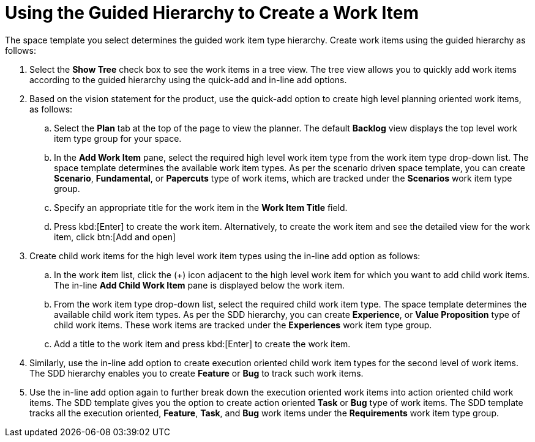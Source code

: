 [id="using_guided_hierarchy_to_create_work_item"]
= Using the Guided Hierarchy to Create a Work Item

The space template you select determines the guided work item type hierarchy.
Create work items using the guided hierarchy as follows:

. Select the *Show Tree* check box to see the work items in a tree view. The tree view allows you to quickly add work items according to the guided hierarchy using the quick-add and in-line add options.
. Based on the vision statement for the product, use the quick-add option to create high level planning oriented work items, as follows:
.. Select the *Plan* tab at the top of the page to view the planner. The default *Backlog* view displays the top level work item type group for your space.
.. In the *Add Work Item* pane, select the required high level work item type from the work item type drop-down list. The space template determines the available work item types. As per the scenario driven space template, you can create *Scenario*, *Fundamental*, or *Papercuts* type of work items, which are tracked under the *Scenarios* work item type group.
.. Specify an appropriate title for the work item in the *Work Item Title* field.
.. Press kbd:[Enter] to create the work item. Alternatively, to create the work item and see the detailed view for the work item, click btn:[Add and open]
//See Viewing and modifying work item for further details.
. Create child work items for the high level work item types using the in-line add option as follows:
.. In the work item list, click the (+) icon adjacent to the high level work item for which you want to add child work items. The in-line *Add Child Work Item* pane is displayed below the work item.
.. From the work item type drop-down list, select the required child work item type. The space template determines the available child work item types. As per the SDD hierarchy, you can create *Experience*, or *Value Proposition* type of child work items. These work items are tracked under the *Experiences* work item type group.
.. Add a title to the work item and press kbd:[Enter] to create the work item.
. Similarly, use the in-line add option to create execution oriented child work item types for the second level of work items. The SDD hierarchy enables you to create *Feature* or *Bug* to track such work items.
. Use the in-line add option again to further break down the execution oriented work items into action oriented child work items. The SDD template gives you the option to create action oriented *Task* or *Bug* type of work items. The SDD template tracks all the execution oriented, *Feature*, *Task*, and *Bug* work items under the *Requirements* work item type group.
